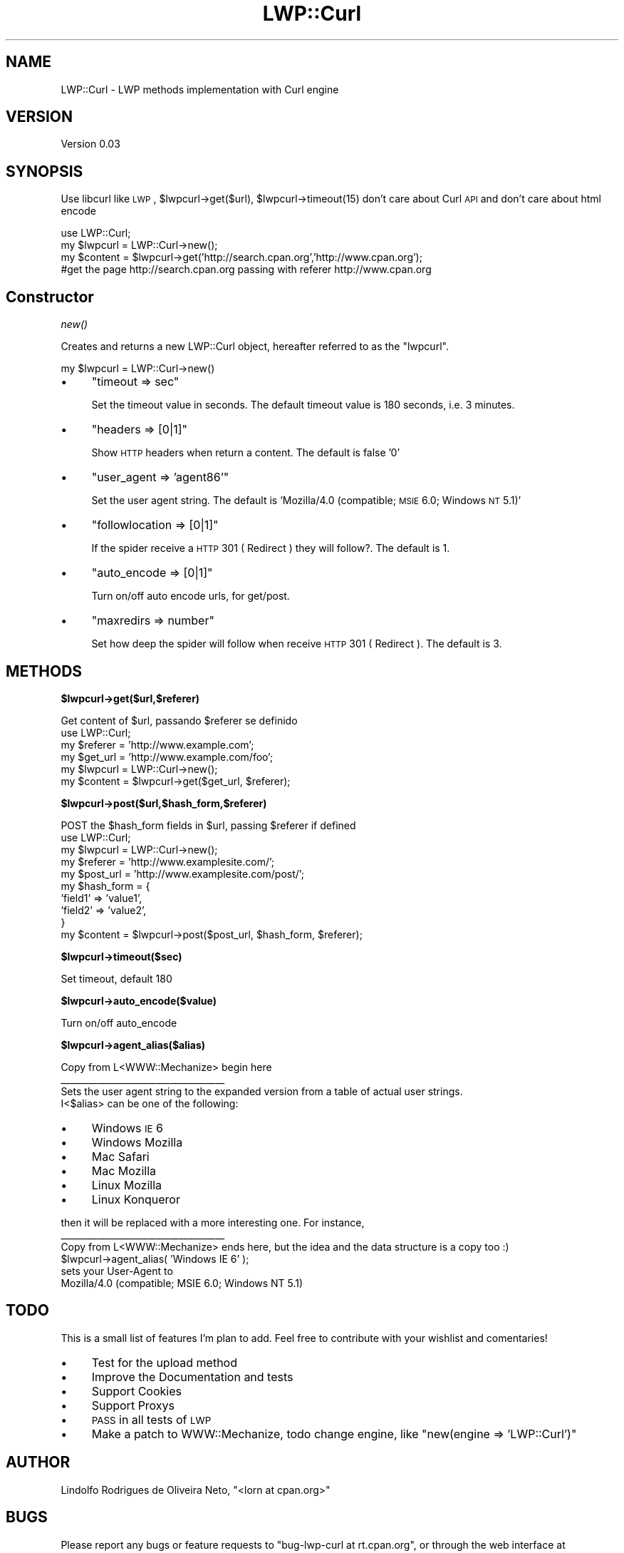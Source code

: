 .\" Automatically generated by Pod::Man 2.12 (Pod::Simple 3.05)
.\"
.\" Standard preamble:
.\" ========================================================================
.de Sh \" Subsection heading
.br
.if t .Sp
.ne 5
.PP
\fB\\$1\fR
.PP
..
.de Sp \" Vertical space (when we can't use .PP)
.if t .sp .5v
.if n .sp
..
.de Vb \" Begin verbatim text
.ft CW
.nf
.ne \\$1
..
.de Ve \" End verbatim text
.ft R
.fi
..
.\" Set up some character translations and predefined strings.  \*(-- will
.\" give an unbreakable dash, \*(PI will give pi, \*(L" will give a left
.\" double quote, and \*(R" will give a right double quote.  \*(C+ will
.\" give a nicer C++.  Capital omega is used to do unbreakable dashes and
.\" therefore won't be available.  \*(C` and \*(C' expand to `' in nroff,
.\" nothing in troff, for use with C<>.
.tr \(*W-
.ds C+ C\v'-.1v'\h'-1p'\s-2+\h'-1p'+\s0\v'.1v'\h'-1p'
.ie n \{\
.    ds -- \(*W-
.    ds PI pi
.    if (\n(.H=4u)&(1m=24u) .ds -- \(*W\h'-12u'\(*W\h'-12u'-\" diablo 10 pitch
.    if (\n(.H=4u)&(1m=20u) .ds -- \(*W\h'-12u'\(*W\h'-8u'-\"  diablo 12 pitch
.    ds L" ""
.    ds R" ""
.    ds C` ""
.    ds C' ""
'br\}
.el\{\
.    ds -- \|\(em\|
.    ds PI \(*p
.    ds L" ``
.    ds R" ''
'br\}
.\"
.\" If the F register is turned on, we'll generate index entries on stderr for
.\" titles (.TH), headers (.SH), subsections (.Sh), items (.Ip), and index
.\" entries marked with X<> in POD.  Of course, you'll have to process the
.\" output yourself in some meaningful fashion.
.if \nF \{\
.    de IX
.    tm Index:\\$1\t\\n%\t"\\$2"
..
.    nr % 0
.    rr F
.\}
.\"
.\" Accent mark definitions (@(#)ms.acc 1.5 88/02/08 SMI; from UCB 4.2).
.\" Fear.  Run.  Save yourself.  No user-serviceable parts.
.    \" fudge factors for nroff and troff
.if n \{\
.    ds #H 0
.    ds #V .8m
.    ds #F .3m
.    ds #[ \f1
.    ds #] \fP
.\}
.if t \{\
.    ds #H ((1u-(\\\\n(.fu%2u))*.13m)
.    ds #V .6m
.    ds #F 0
.    ds #[ \&
.    ds #] \&
.\}
.    \" simple accents for nroff and troff
.if n \{\
.    ds ' \&
.    ds ` \&
.    ds ^ \&
.    ds , \&
.    ds ~ ~
.    ds /
.\}
.if t \{\
.    ds ' \\k:\h'-(\\n(.wu*8/10-\*(#H)'\'\h"|\\n:u"
.    ds ` \\k:\h'-(\\n(.wu*8/10-\*(#H)'\`\h'|\\n:u'
.    ds ^ \\k:\h'-(\\n(.wu*10/11-\*(#H)'^\h'|\\n:u'
.    ds , \\k:\h'-(\\n(.wu*8/10)',\h'|\\n:u'
.    ds ~ \\k:\h'-(\\n(.wu-\*(#H-.1m)'~\h'|\\n:u'
.    ds / \\k:\h'-(\\n(.wu*8/10-\*(#H)'\z\(sl\h'|\\n:u'
.\}
.    \" troff and (daisy-wheel) nroff accents
.ds : \\k:\h'-(\\n(.wu*8/10-\*(#H+.1m+\*(#F)'\v'-\*(#V'\z.\h'.2m+\*(#F'.\h'|\\n:u'\v'\*(#V'
.ds 8 \h'\*(#H'\(*b\h'-\*(#H'
.ds o \\k:\h'-(\\n(.wu+\w'\(de'u-\*(#H)/2u'\v'-.3n'\*(#[\z\(de\v'.3n'\h'|\\n:u'\*(#]
.ds d- \h'\*(#H'\(pd\h'-\w'~'u'\v'-.25m'\f2\(hy\fP\v'.25m'\h'-\*(#H'
.ds D- D\\k:\h'-\w'D'u'\v'-.11m'\z\(hy\v'.11m'\h'|\\n:u'
.ds th \*(#[\v'.3m'\s+1I\s-1\v'-.3m'\h'-(\w'I'u*2/3)'\s-1o\s+1\*(#]
.ds Th \*(#[\s+2I\s-2\h'-\w'I'u*3/5'\v'-.3m'o\v'.3m'\*(#]
.ds ae a\h'-(\w'a'u*4/10)'e
.ds Ae A\h'-(\w'A'u*4/10)'E
.    \" corrections for vroff
.if v .ds ~ \\k:\h'-(\\n(.wu*9/10-\*(#H)'\s-2\u~\d\s+2\h'|\\n:u'
.if v .ds ^ \\k:\h'-(\\n(.wu*10/11-\*(#H)'\v'-.4m'^\v'.4m'\h'|\\n:u'
.    \" for low resolution devices (crt and lpr)
.if \n(.H>23 .if \n(.V>19 \
\{\
.    ds : e
.    ds 8 ss
.    ds o a
.    ds d- d\h'-1'\(ga
.    ds D- D\h'-1'\(hy
.    ds th \o'bp'
.    ds Th \o'LP'
.    ds ae ae
.    ds Ae AE
.\}
.rm #[ #] #H #V #F C
.\" ========================================================================
.\"
.IX Title "LWP::Curl 3"
.TH LWP::Curl 3 "2008-12-04" "perl v5.8.8" "User Contributed Perl Documentation"
.\" For nroff, turn off justification.  Always turn off hyphenation; it makes
.\" way too many mistakes in technical documents.
.if n .ad l
.nh
.SH "NAME"
LWP::Curl \- LWP methods implementation with Curl engine
.SH "VERSION"
.IX Header "VERSION"
Version 0.03
.SH "SYNOPSIS"
.IX Header "SYNOPSIS"
Use libcurl like \s-1LWP\s0, \f(CW$lwpcurl\fR\->get($url), \f(CW$lwpcurl\fR\->timeout(15) don't care about Curl \s-1API\s0 and don't care about html encode
.PP
.Vb 1
\&    use LWP::Curl;
\&
\&    my $lwpcurl = LWP::Curl\->new();
\&        my $content = $lwpcurl\->get('http://search.cpan.org','http://www.cpan.org'); 
\&        #get the page http://search.cpan.org passing with referer http://www.cpan.org
.Ve
.SH "Constructor"
.IX Header "Constructor"
.Sh "\fInew()\fP"
.IX Subsection "new()"
Creates and returns a new LWP::Curl object, hereafter referred to as
the \*(L"lwpcurl\*(R".
.PP
.Vb 1
\&    my $lwpcurl = LWP::Curl\->new()
.Ve
.IP "\(bu" 4
\&\f(CW\*(C`timeout => sec\*(C'\fR
.Sp
Set the timeout value in seconds. The default timeout value is
180 seconds, i.e. 3 minutes.
.IP "\(bu" 4
\&\f(CW\*(C`headers => [0|1]\*(C'\fR
.Sp
Show \s-1HTTP\s0 headers when return a content. The default is false '0'
.IP "\(bu" 4
\&\f(CW\*(C`user_agent => 'agent86'\*(C'\fR
.Sp
Set the user agent string. The default is  'Mozilla/4.0 (compatible; \s-1MSIE\s0 6.0; Windows \s-1NT\s0 5.1)'
.IP "\(bu" 4
\&\f(CW\*(C`followlocation => [0|1]\*(C'\fR
.Sp
If the spider receive a \s-1HTTP\s0 301 ( Redirect ) they will follow?. The default is 1.
.IP "\(bu" 4
\&\f(CW\*(C`auto_encode => [0|1]\*(C'\fR
.Sp
Turn on/off auto encode urls, for get/post.
.IP "\(bu" 4
\&\f(CW\*(C`maxredirs => number\*(C'\fR
.Sp
Set how deep the spider will follow  when receive \s-1HTTP\s0 301 ( Redirect ). The default is 3.
.SH "METHODS"
.IX Header "METHODS"
.ie n .Sh "$lwpcurl\->get($url,$referer)"
.el .Sh "\f(CW$lwpcurl\fP\->get($url,$referer)"
.IX Subsection "$lwpcurl->get($url,$referer)"
.Vb 1
\&  Get content of $url, passando $referer se definido
\&
\&    use LWP::Curl;
\&        my $referer = 'http://www.example.com';
\&        my $get_url = 'http://www.example.com/foo';
\&    my $lwpcurl = LWP::Curl\->new();
\&        my $content = $lwpcurl\->get($get_url, $referer);
.Ve
.ie n .Sh "$lwpcurl\->post($url,$hash_form,$referer)"
.el .Sh "\f(CW$lwpcurl\fP\->post($url,$hash_form,$referer)"
.IX Subsection "$lwpcurl->post($url,$hash_form,$referer)"
.Vb 1
\&  POST the $hash_form fields in $url, passing $referer if defined
\&
\&    use LWP::Curl;
\&
\&    my $lwpcurl = LWP::Curl\->new();
\&
\&        my $referer = 'http://www.examplesite.com/';
\&        my $post_url = 'http://www.examplesite.com/post/';
\&
\&        my $hash_form = { 
\&                'field1' => 'value1',
\&                'field2' => 'value2',
\&        }
\&
\&        my $content = $lwpcurl\->post($post_url, $hash_form, $referer);
.Ve
.ie n .Sh "$lwpcurl\->timeout($sec)"
.el .Sh "\f(CW$lwpcurl\fP\->timeout($sec)"
.IX Subsection "$lwpcurl->timeout($sec)"
.Vb 1
\&  Set timeout, default 180
.Ve
.ie n .Sh "$lwpcurl\->auto_encode($value)"
.el .Sh "\f(CW$lwpcurl\fP\->auto_encode($value)"
.IX Subsection "$lwpcurl->auto_encode($value)"
.Vb 1
\&  Turn on/off auto_encode
.Ve
.ie n .Sh "$lwpcurl\->agent_alias($alias)"
.el .Sh "\f(CW$lwpcurl\fP\->agent_alias($alias)"
.IX Subsection "$lwpcurl->agent_alias($alias)"
.Vb 4
\&   Copy from L<WWW::Mechanize> begin here
\&   _\|_\|_\|_\|_\|_\|_\|_\|_\|_\|_\|_\|_\|_\|_\|_\|_\|_\|_\|_\|_\|_\|_\|_\|_\|_\|_\|_\|_\|_\|_\|_\|_\|_\|_\|_
\&   Sets the user agent string to the expanded version from a table of actual user strings.
\&   I<$alias> can be one of the following:
.Ve
.IP "\(bu" 4
Windows \s-1IE\s0 6
.IP "\(bu" 4
Windows Mozilla
.IP "\(bu" 4
Mac Safari
.IP "\(bu" 4
Mac Mozilla
.IP "\(bu" 4
Linux Mozilla
.IP "\(bu" 4
Linux Konqueror
.PP
.Vb 2
\&   then it will be replaced with a more interesting one.  For instance,
\&   _\|_\|_\|_\|_\|_\|_\|_\|_\|_\|_\|_\|_\|_\|_\|_\|_\|_\|_\|_\|_\|_\|_\|_\|_\|_\|_\|_\|_\|_\|_\|_\|_\|_\|_\|_
\&
\&   Copy from L<WWW::Mechanize> ends here, but the idea and the data structure is a copy too :) 
\&   
\&   $lwpcurl\->agent_alias( 'Windows IE 6' );
\&
\&           sets your User\-Agent to
\&            
\&                Mozilla/4.0 (compatible; MSIE 6.0; Windows NT 5.1)
.Ve
.SH "TODO"
.IX Header "TODO"
This is a small list of features I'm plan to add. Feel free to contribute with your wishlist and comentaries!
.IP "\(bu" 4
Test for the upload method
.IP "\(bu" 4
Improve the Documentation and tests
.IP "\(bu" 4
Support Cookies
.IP "\(bu" 4
Support Proxys
.IP "\(bu" 4
\&\s-1PASS\s0 in all tests of \s-1LWP\s0
.IP "\(bu" 4
Make a patch to WWW::Mechanize, todo change engine, like \*(L"new(engine => 'LWP::Curl')\*(R"
.SH "AUTHOR"
.IX Header "AUTHOR"
Lindolfo Rodrigues de Oliveira Neto, \f(CW\*(C`<lorn at cpan.org>\*(C'\fR
.SH "BUGS"
.IX Header "BUGS"
Please report any bugs or feature requests to \f(CW\*(C`bug\-lwp\-curl at rt.cpan.org\*(C'\fR, or through
the web interface at <http://rt.cpan.org/NoAuth/ReportBug.html?Queue=LWP\-Curl>.  I will be notified, and then you'll
automatically be notified of progress on your bug as I make changes.
.SH "SUPPORT"
.IX Header "SUPPORT"
You can find documentation for this module with the perldoc command.
.PP
.Vb 1
\&    perldoc LWP::Curl
.Ve
.PP
You can also look for information at:
.IP "\(bu" 4
\&\s-1RT:\s0 \s-1CPAN\s0's request tracker
.Sp
<http://rt.cpan.org/NoAuth/Bugs.html?Dist=LWP\-Curl>
.IP "\(bu" 4
AnnoCPAN: Annotated \s-1CPAN\s0 documentation
.Sp
<http://annocpan.org/dist/LWP\-Curl>
.IP "\(bu" 4
\&\s-1CPAN\s0 Ratings
.Sp
<http://cpanratings.perl.org/d/LWP\-Curl>
.IP "\(bu" 4
Search \s-1CPAN\s0
.Sp
<http://search.cpan.org/dist/LWP\-Curl>
.SH "ACKNOWLEDGEMENTS"
.IX Header "ACKNOWLEDGEMENTS"
Thanks to Breno G. Oliveira for the great tips.
.SH "COPYRIGHT & LICENSE"
.IX Header "COPYRIGHT & LICENSE"
Copyright 2008 Lindolfo Rodrigues de Oliveira Neto, all rights reserved.
.PP
This program is free software; you can redistribute it and/or modify it
under the same terms as Perl itself.
